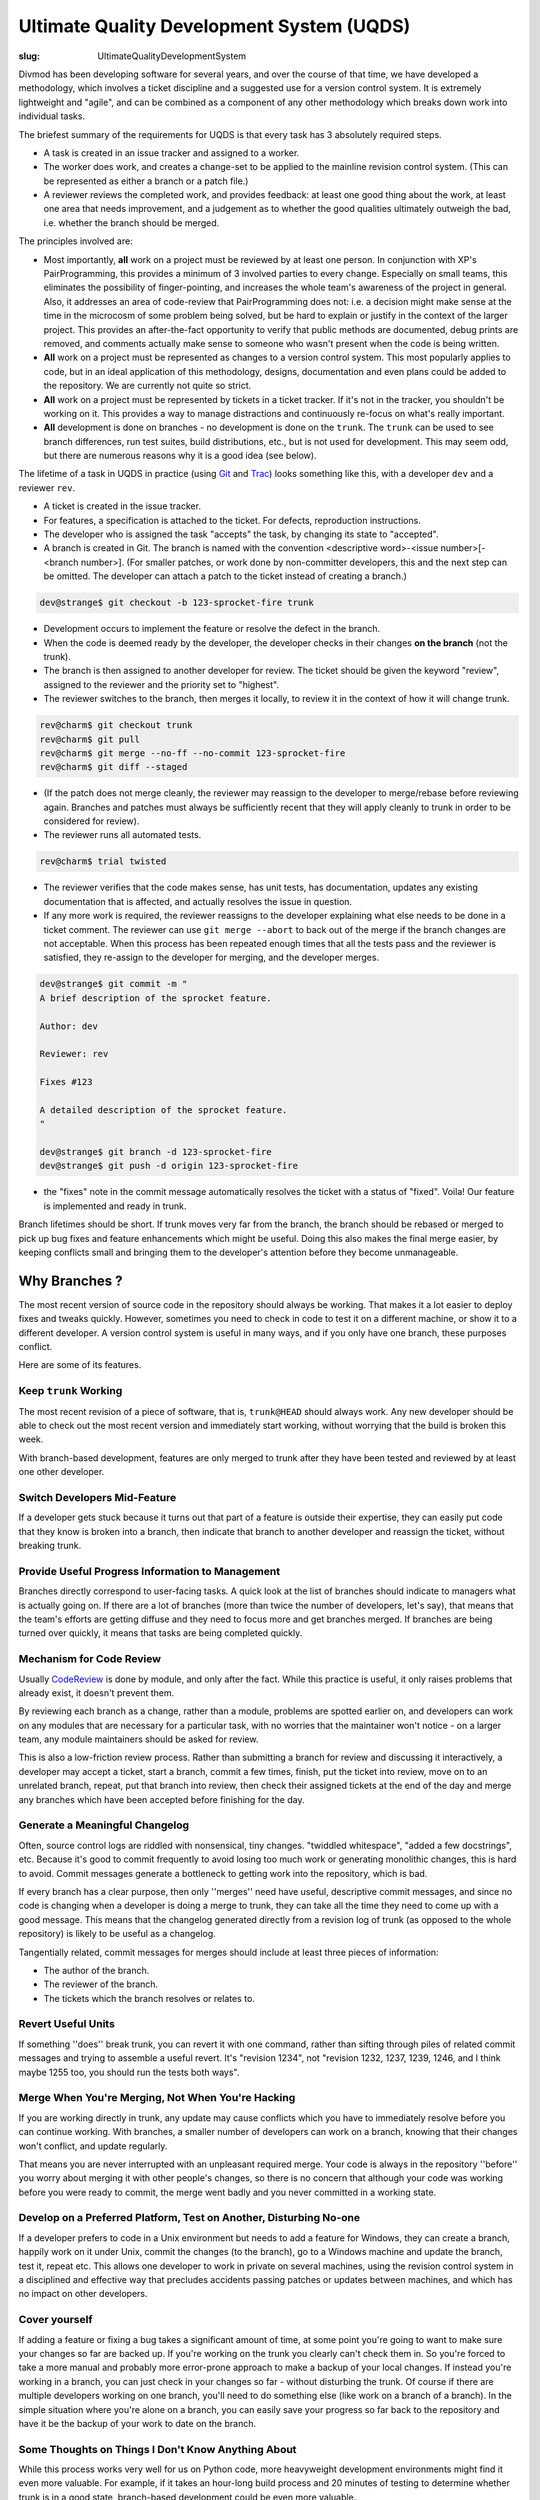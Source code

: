 Ultimate Quality Development System (UQDS)
##########################################

:slug: UltimateQualityDevelopmentSystem

Divmod has been developing software for several years, and over the course of that time, we have developed a methodology, which involves a ticket discipline and a suggested use for a version control system.  It is extremely lightweight and "agile", and can be combined as a component of any other methodology which breaks down work into individual tasks.

The briefest summary of the requirements for UQDS is that every task has 3 absolutely required steps.

* A task is created in an issue tracker and assigned to a worker.
* The worker does work, and creates a change-set to be applied to the mainline revision control system.  (This can be represented as either a branch or a patch file.)
* A reviewer reviews the completed work, and provides feedback: at least one good thing about the work, at least one area that needs improvement,  and a judgement as to whether the good qualities ultimately outweigh the bad, i.e. whether the branch should be merged.

The principles involved are:

* Most importantly, **all** work on a project must be reviewed by at least one person.  In conjunction with XP's PairProgramming, this provides a minimum of 3 involved parties to every change.  Especially on small teams, this eliminates the possibility of finger-pointing, and increases the whole team's awareness of the project in general.  Also, it addresses an area of code-review that PairProgramming does not: i.e. a decision might make sense at the time in the microcosm of some problem being solved, but be hard to explain or justify in the context of the larger project.  This provides an after-the-fact opportunity to verify that public methods are documented, debug prints are removed, and comments actually make sense to someone who wasn't present when the code is being written.
* **All** work on a project must be represented as changes to a version control system.  This most popularly applies to code, but in an ideal application of this methodology, designs, documentation and even plans could be added to the repository.  We are currently not quite so strict.
* **All** work on a project must be represented by tickets in a ticket tracker.  If it's not in the tracker, you shouldn't be working on it.  This provides a way to manage distractions and continuously re-focus on what's really important.
* **All** development is done on branches - no development is done on the ``trunk``. The ``trunk`` can be used to see branch differences, run test suites, build distributions, etc., but is not used for development. This may seem odd, but there are numerous reasons why it is a good idea (see below).

The lifetime of a task in UQDS in practice (using `Git <https://git-scm.com/>`_ and `Trac <https://trac.edgewall.org/>`_) looks something like this, with a developer ``dev`` and a reviewer ``rev``.

* A ticket is created in the issue tracker.
* For features, a specification is attached to the ticket.  For defects, reproduction instructions.
* The developer who is assigned the task "accepts" the task, by changing its state to "accepted".
* A branch is created in Git.  The branch is named with the convention <descriptive word>-<issue number>[-<branch number>].  (For smaller patches, or work done by non-committer developers, this and the next step can be omitted.  The developer can attach a patch to the ticket instead of creating a branch.)

.. code-block:: console

   dev@strange$ git checkout -b 123-sprocket-fire trunk

* Development occurs to implement the feature or resolve the defect in the branch.
* When the code is deemed ready by the developer, the developer checks in their changes **on the branch** (not the trunk).
* The branch is then assigned to another developer for review. The ticket should be given the keyword "review", assigned to the reviewer and the priority set to "highest".
* The reviewer switches to the branch, then merges it locally, to review it in the context of how it will change trunk.

.. code-block:: console

   rev@charm$ git checkout trunk
   rev@charm$ git pull
   rev@charm$ git merge --no-ff --no-commit 123-sprocket-fire
   rev@charm$ git diff --staged

* (If the patch does not merge cleanly, the reviewer may reassign to the developer to merge/rebase before reviewing again.  Branches and patches must always be sufficiently recent that they will apply cleanly to trunk in order to be considered for review).
* The reviewer runs all automated tests.

.. code-block:: console

   rev@charm$ trial twisted

* The reviewer verifies that the code makes sense, has unit tests, has documentation, updates any existing documentation that is affected, and actually resolves the issue in question.
* If any more work is required, the reviewer reassigns to the developer explaining what else needs to be done in a ticket comment.  The reviewer can use ``git merge --abort`` to back out of the merge if the branch changes are not acceptable. When this process has been repeated enough times that all the tests pass and the reviewer is satisfied, they re-assign to the developer for merging, and the developer merges.

.. code-block:: console

   dev@strange$ git commit -m "
   A brief description of the sprocket feature.
   
   Author: dev
   
   Reviewer: rev
   
   Fixes #123
   
   A detailed description of the sprocket feature.
   "
   
   dev@strange$ git branch -d 123-sprocket-fire
   dev@strange$ git push -d origin 123-sprocket-fire

* the "fixes" note in the commit message automatically resolves the ticket with a status of "fixed".  Voila!  Our feature is implemented and ready in trunk.

Branch lifetimes should be short.  If trunk moves very far from the branch, the branch should be rebased or merged to pick up bug fixes and feature enhancements which might be useful.  Doing this also makes the final merge easier, by keeping conflicts small and bringing them to the developer's attention before they become unmanageable.

Why Branches ?
==============

The most recent version of source code in the repository should always be working.  That makes it a lot easier to deploy fixes and tweaks quickly.  However, sometimes you need to check in code to test it on a different machine, or show it to a different developer.  A version control system is useful in many ways, and if you only have one branch, these purposes conflict.

Here are some of its features.

Keep ``trunk`` Working
----------------------

The most recent revision of a piece of software, that is, ``trunk@HEAD`` should always work.  Any new developer should be able to check out the most recent version and immediately start working, without worrying that the build is broken this week.

With branch-based development, features are only merged to trunk after they have been tested and reviewed by at least one other developer.

Switch Developers Mid-Feature
-----------------------------

If a developer gets stuck because it turns out that part of a feature is outside their expertise, they can easily put code that they know is broken into a branch, then indicate that branch to another developer and reassign the ticket, without breaking trunk.

Provide Useful Progress Information to Management
-------------------------------------------------

Branches directly correspond to user-facing tasks.  A quick look at the list of branches should indicate to managers what is actually going on.  If there are a lot of branches (more than twice the number of developers, let's say), that means that the team's efforts are getting diffuse and they need to focus more and get branches merged.  If branches are being turned over quickly, it means that tasks are being completed quickly.

Mechanism for Code Review
-------------------------

Usually `CodeReview <{filename}/pages/CodeReview.rst>`_ is done by module, and only after the fact.  While this practice is useful, it only raises problems that already exist, it doesn't prevent them.

By reviewing each branch as a change, rather than a module, problems are spotted earlier on, and developers can work on any modules that are necessary for a particular task, with no worries that the maintainer won't notice - on a larger team, any module maintainers should be asked for review.

This is also a low-friction review process.  Rather than submitting a branch for review and discussing it interactively, a developer may accept a ticket, start a branch, commit a few times, finish, put the ticket into review, move on to an unrelated branch, repeat, put that branch into review, then check their assigned tickets at the end of the day and merge any branches which have been accepted before finishing for the day.

Generate a Meaningful Changelog
-------------------------------

Often, source control logs are riddled with nonsensical, tiny changes.  "twiddled whitespace", "added a few docstrings", etc.  Because it's good to commit frequently to avoid losing too much work or generating monolithic changes, this is hard to avoid.  Commit messages generate a bottleneck to getting work into the repository, which is bad.

If every branch has a clear purpose, then only ''merges'' need have useful, descriptive commit messages, and since no code is changing when a developer is doing a merge to trunk, they can take all the time they need to come up with a good message.  This means that the changelog generated directly from a revision log of trunk (as opposed to the whole repository) is likely to be useful as a changelog.

Tangentially related, commit messages for merges should include at least three pieces of information:

* The author of the branch.
* The reviewer of the branch.
* The tickets which the branch resolves or relates to.

Revert Useful Units
-------------------

If something ''does'' break trunk, you can revert it with one command, rather than sifting through piles of related commit messages and trying to assemble a useful revert.  It's "revision 1234", not "revision 1232, 1237, 1239, 1246, and I think maybe 1255 too, you should run the tests both ways".

Merge When You're Merging, Not When You're Hacking
--------------------------------------------------

If you are working directly in trunk, any update may cause conflicts which you have to immediately resolve before you can continue working.  With branches, a smaller number of developers can work on a branch, knowing that their changes won't conflict, and update regularly.

That means you are never interrupted with an unpleasant required merge.  Your code is always in the repository ''before'' you worry about merging it with other people's changes, so there is no concern that although your code was working before you were ready to commit, the merge went badly and you never committed in a working state.

Develop on a Preferred Platform, Test on Another, Disturbing No-one
-------------------------------------------------------------------

If a developer prefers to code in a Unix environment but needs to add a feature for Windows, they can create a branch, happily work on it under Unix, commit the changes (to the branch), go to a Windows machine and update the branch, test it, repeat etc. This allows one developer to work in private on several machines, using the revision control system in a disciplined and effective way that precludes accidents passing patches or updates between machines, and which has no impact on other developers.

Cover yourself
--------------

If adding a feature or fixing a bug takes a significant amount of time, at some point you're going to want to make sure your changes so far
are backed up. If you're working on the trunk you clearly can't check them in. So you're forced to take a more manual and probably
more error-prone approach to make a backup of your local changes. If instead you're working in a branch, you can just check in your
changes so far - without disturbing the trunk. Of course if there are multiple developers working on one branch, you'll need to do something
else (like work on a branch of a branch). In the simple situation where you're alone on a branch, you can easily save your progress
so far back to the repository and have it be the backup of your work to date on the branch.

Some Thoughts on Things I Don't Know Anything About
---------------------------------------------------

While this process works very well for us on Python code, more heavyweight development environments might find it even more valuable.  For example, if it takes an hour-long build process and 20 minutes of testing to determine whether trunk is in a good state, branch-based development could be even more valuable.

Even if you already have awesome automated tests, branches can speed things up immensely.  Let's say Foo Co. has 30 developers and an hour long build and 20 minutes of unit tests.  Jethro checks in some broken core header file to trunk and goes to lunch.  The automated tests start building and running.  Alice, preparing to commit, updates.  She receives Jethro's broken changes.  Alice, being a better developer than Jethro, runs the tests.  She waits 20 minutes.  The build is broken!  She can't commit, since she doesn't want to break trunk.  (All this while, precious hours of work are sitting on Alice's disk, not backed up in the repository...)

Meanwhile, everyone else in the company has updated, and jethro returns from his early lunch.  Thus far, 30 developers * (1 hour of build + 20 minutes of tests) = 40 man hours have been wasted.  Everyone knows it was Jethro when he gets back because the build indicates failure on a revision he checks in, but now all 30 developers are standing behind his desk, waiting for him to get trunk back into a working state and test the fix so they can get back to work.  That requires ''at least'' another 1:20 of time waiting for the automated tests before Alice can commit her changes.

Much of this waiting could have been circumvented if Jethro had checked his changes into a branch, and then asked the automated test system to run tests for him, and maybe had one other developer review it for him.  By the way, Buildbot has this feature, as do many other CI systems.

Questions
=========

* "Why branches" isn't as interesting to me (''meaning Jonathan Lange'') as "Why tickets". One of the things about UQDS that surprises people who do branch-based development is that it insists on putting all information about a change in a single ticket. Why not have feature discussion and code reviews on mailing lists, and then link to those discussions from the ticket? Or perhaps the ticket thing isn't as "core" to UQDS as branches?
   * This needs to be integrated more clearly into the body of the document, but actually, tickets are ''more'' core to UQDS than branches.  This is one of the reasons I changed the name from "branch based development" to "UQDS".  Branches are just a mechanism for sharing work that's in progress; you can still more or less follow the ''process'' (while still taking the greater risk of losing work) just by exchanging and reviewing patches.  The ticket/not-a-ticket distinction, however, is key; it's the way the whole process starts.

   At some point, someone in "management" needs to decide that it's worth spending development resources on a particular task.  The particulars of who can make this decision, how it is made, when it is scheduled (etc, etc, etc) can differ in the extreme from project to project, but at some point it does need to be made.  Tickets are an explicit way of recording "this is work that should happen".  It's important to have an explicit, single mechanism for making this distinction, between "stuff we're just talking about" and "stuff somebody should really do some work on", specifically because of the huge number of differences between the way that these discussions are carried out on different projects.  Mailing lists are good because at least the discussion is recorded, but when you are communicating with people via mailing lists, via comments on tickets, via commit messages, via IRC, via phone conversations and via in-person meetings, everyone can have a different interpretation of what should be worked on and when.

   A ticket tracker (whatever its form) is a single unambiguous place where a unit of work can be named and identified, committed to, and tracked.  If your team has conventions for making these decisions on a mailing list crystal clear, and unambiguous terminology or conventions for identifying tasks, then your mailing list ''is'' a ticket tracker.  On a consulting project, clarity becomes especially critical, because the client is always hoping that they can get a few extra features in for free, and will ambiguously talk in meetings about features that have not been agreed upon.  In a community project it seems that vagueness is a problem that you can live with, since anyone can file tickets and decide to do some work on their own anyway; however, I've found that once you start doing the rest of UQDS, this clarity becomes especially important because it becomes more likely that someone will go off and implement something on their own, then file a ticket and not understand why it's getting rejected.  A ticket provides a much clearer record of the proposal and the rejection for future developers to look at than a mailing list discussion, because structured information accompanies the comments.

   As far as your question about why to actually record these things in a specific ticket tracker, like Trac, rather than using mailing lists for the discussion and then linking to it, this is simply an issue with deficiencies of the technologies.  Trac is a pain in the ass, Pipermail is a pain in the ass, bugzilla is a pain in the ass, launchpad is a pain in the ass, reviewboard is a pain in the ass, IRC log bots are a pain in the ass.  Web browsers in general are a pain in the ass.  These things have slightly varying levels of terribleness, but we can cope.  However, the more of them that you pile on top of each other, the worse the tangle becomes.

   If you're running a UQDS project on SVN and Trac, let's say, your users must already be proficient with their web browser, the trac UI, SVN commands, 'patch' and 'diff', just to deal with the basics of the process, let alone the skills they need to actually work on the code.

   Adding a mailing list to this process means that you have now added ''at least'' an email client, the mailman UI, the pipermail UI, and a way to get from the email client UI to the message archive UI to generate links, plus some new magical markup in trac to generate appropriate-looking hyperlinks between ticket comments and email messages.  (Plus, you need a new username and password!)  Given a bunch of poor choices for what to do about reviews, putting discussions into the body of trac comments seems the least poor to me.

   As far as I'm concerned, though, you could follow UQDS to a T and get all the concomitant process benefits with separate technologies for tracking tasks, discussions, reviews, and specificationsm, and linking them all together.  In fact, ideally, that is how it would be done, but building such a system is highly challenging, and doing it so that I'd actually think the UI was any good would probably involve being an IDE-integrated piece of client software with a very discoverable UI that offers frequent, subtle suggestions for the next thing to do.  I would hope that web access to such a thing would be entirely read-only - if I fill out one more HTML form in my life, it will be too many times. --Glyph
